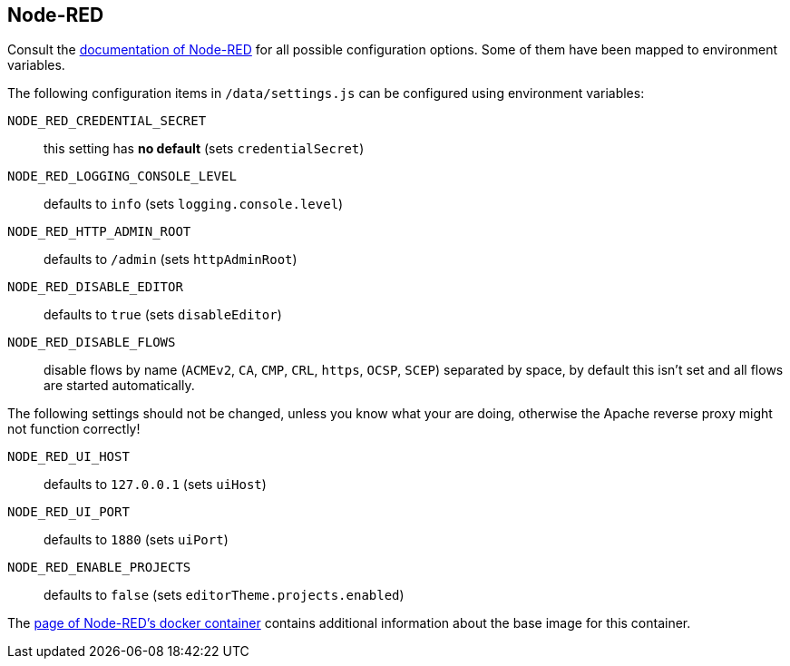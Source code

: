 == Node-RED

Consult the
https://nodered.org/docs/user-guide/runtime/configuration[documentation of
Node-RED] for all possible configuration options. Some of them have been mapped
to environment variables.

The following configuration items in `/data/settings.js` can be configured
using environment variables:

`NODE_RED_CREDENTIAL_SECRET`::
  this setting has **no default** (sets `credentialSecret`)
`NODE_RED_LOGGING_CONSOLE_LEVEL`::
  defaults to `info` (sets `logging.console.level`)
`NODE_RED_HTTP_ADMIN_ROOT`::
  defaults to `/admin` (sets `httpAdminRoot`)
`NODE_RED_DISABLE_EDITOR`::
  defaults to `true` (sets `disableEditor`)
`NODE_RED_DISABLE_FLOWS`::
  disable flows by name (`ACMEv2`, `CA`, `CMP`, `CRL`, `https`, `OCSP`,
  `SCEP`) separated by space, by default this isn't set and all flows are
  started automatically.

The following settings should not be changed, unless you know what your are
doing, otherwise the Apache reverse proxy might not function correctly!

`NODE_RED_UI_HOST`::
  defaults to `127.0.0.1` (sets `uiHost`)
`NODE_RED_UI_PORT`::
  defaults to `1880` (sets `uiPort`)
`NODE_RED_ENABLE_PROJECTS`::
  defaults to `false` (sets `editorTheme.projects.enabled`)

The https://nodered.org/docs/getting-started/docker[page of Node-RED's docker
container] contains additional information about the base image for this
container.

